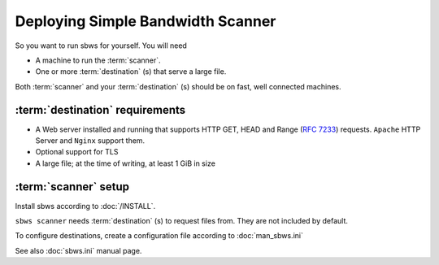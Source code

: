.. _deploy:

Deploying Simple Bandwidth Scanner
=====================================

So you want to run sbws for yourself. You will need

- A machine to run the :term:`scanner`.
- One or more :term:`destination` (s) that serve a large file.

Both :term:`scanner` and your :term:`destination` (s) should be on fast,
well connected machines.

.. _destinations_requirements:

:term:`destination` requirements
------------------------------------

- A Web server installed and running that supports HTTP GET, HEAD and
  Range (:rfc:`7233`) requests.
  ``Apache`` HTTP Server and ``Nginx`` support them.
- Optional support for TLS
- A large file; at the time of writing, at least 1 GiB in size

:term:`scanner` setup
----------------------

Install sbws according to :doc:`/INSTALL`.

``sbws scanner`` needs :term:`destination` (s) to request files from.
They are not included by default.

To configure destinations, create a configuration file according to
:doc:`man_sbws.ini`

See also :doc:`sbws.ini` manual page.
